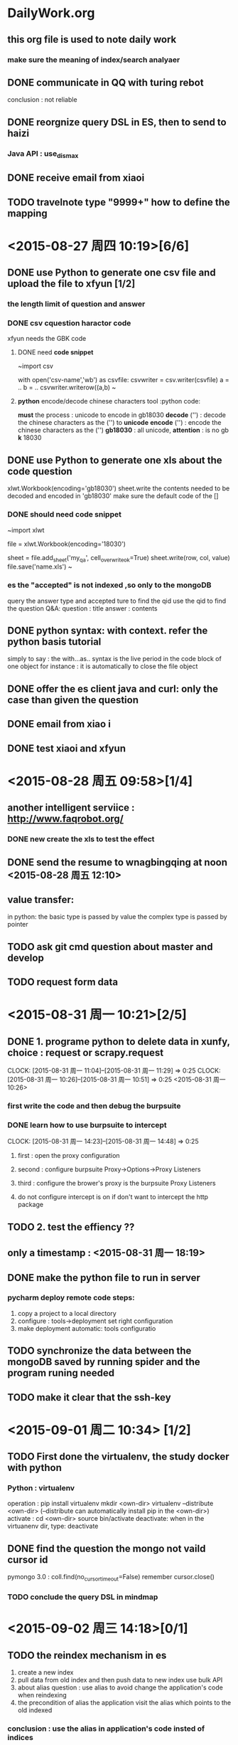 * DailyWork.org 
** this org file is used to note *daily work*

*** make sure the meaning of index/search analyaer
:LOGBOOK:
CLOCK: [2015-08-25 周二 14:52]--[2015-09-02 周三 17:13] => 194:21
* ! CAUTION :
** the *id is the main-key so must be indexed
** [#A] the way to become the god : solve the problem again and again
*** if had time, search origin code to solve issue
* ! PRINCIPLE :
** first finish work, then the other.
* <2015-08-26 周三 > [4/5]
** DONE send the documents from kedaxunfei to haizi
CLOSED: [2015-08-26 周三 14:00]
大体上有个数了,个人觉得应该是不靠谱，给 haizi 看看再说吧
:LOGBOOK:
CLOCK: [2015-08-26 周三 13:42]--[2015-08-26 周三 14:00] =>  0:18
:END:
** DONE communicate in QQ with turing rebot 
CLOSED: [2015-08-28 周五 09:58]
conclusion : not reliable
** DONE reorgnize query DSL in ES, then to send to haizi
CLOSED: [2015-08-28 周五 09:58]
*** Java API : use_dis_max 
** DONE receive email from xiaoi
CLOSED: [2015-08-28 周五 09:58]
** TODO travelnote type "9999+" how to define the mapping
* <2015-08-27 周四 10:19>[6/6]
** DONE use Python to generate one csv file and upload the file to xfyun [1/2]
CLOSED: [2015-09-02 周三 15:28]
*** the length limit of question and answer
*** DONE csv cquestion haractor code 
CLOSED: [2015-08-27 周四 18:08]
xfyun needs the GBK code 
**** DONE need *code snippet*
CLOSED: [2015-09-02 周三 15:28]
~import csv

# with as
with open('csv-name','wb') as csvfile:
    csvwriter = csv.writer(csvfile)
    a = ..
    b = ..
    csvwriter.writerow((a,b)
~
**** *python* encode/decode chinese characters tool          :python code:
*must* the process : unicode to encode in gb18030
*decode* ('') : decode the chinese characters as the ('') to *unicode*
*encode* ('') : encode the chinese characters as the ('')
*gb18030* : all unicode, *attention* : is no gb *k* 18030
** DONE use Python to generate one xls about the code question
CLOSED: [2015-09-02 周三 15:28]
xlwt.Workbook(encoding='gb18030')
sheet.write the contents needed to be decoded and encoded in 'gb18030'
make sure the default code of the [] 
*** DONE should need *code snippet* 
CLOSED: [2015-09-02 周三 15:21]
~import xlwt

file = xlwt.Workbook(encoding='18030')
# set cell_overwrite_ok to ok default is false
sheet = file.add_sheet('my_qa', cell_overwrite_ok=True)
sheet.write(row, col, value)
file.save('name.xls')
~
*** es the "accepted" is not indexed ,so only to the mongoDB
query the answer type and accepted ture to find the qid
use the qid to find the question
Q&A: question : title
     answer : contents
** DONE python syntax: with context. refer the python basis tutorial
CLOSED: [2015-09-02 周三 16:20]
simply to say : the with...as.. syntax is 
 the live period in the code block of one object
 for instance : it is automatically to close the file object

** DONE offer the es client java and curl: only the case than given the question 
CLOSED: [2015-08-27 周四 14:18]
** DONE email from xiao i
CLOSED: [2015-08-27 周四 14:18]
** DONE test xiaoi and xfyun  
CLOSED: [2015-08-28 周五 18:50]
* <2015-08-28 周五 09:58>[1/4]
** another intelligent serviice : http://www.faqrobot.org/
*** DONE new create the xls to test the effect 
CLOSED: [2015-08-28 周五 16:26]
** DONE send the resume to wnagbingqing at noon <2015-08-28 周五 12:10>
CLOSED: [2015-08-28 周五 16:26] SCHEDULED: <2015-08-28 周五 12:10>
** value transfer:
in python: the basic type is passed by value
           the complex type is passed by pointer
** TODO ask git cmd question about master and develop
** TODO request form data
* <2015-08-31 周一 10:21>[2/5]
** DONE 1. programe python to delete data in xunfy, choice : request or scrapy.request
CLOSED: [2015-08-31 周一 17:13]
CLOCK: [2015-08-31 周一 11:04]--[2015-08-31 周一 11:29] =>  0:25
CLOCK: [2015-08-31 周一 10:26]--[2015-08-31 周一 10:51] =>  0:25
<2015-08-31 周一 10:26>
*** first write the code and then debug the burpsuite
*** DONE learn how to use burpsuite to intercept 
CLOSED: [2015-08-31 周一 14:57]
CLOCK: [2015-08-31 周一 14:23]--[2015-08-31 周一 14:48] =>  0:25
**** first : open the proxy configuration 
**** second : configure burpsuite Proxy->Options->Proxy Listeners
**** third : configure the brower's proxy is the burpsuite Proxy Listeners
**** do not configure intercept is on if don't want to intercept the http package
** TODO 2. test the effiency ??
** only a timestamp : <2015-08-31 周一 18:19>
** DONE make the python file to run in server
CLOSED: [2015-09-01 周二 17:48]
*** pycharm deploy remote code steps:
1. copy a project to a local directory
2. configure : tools->deployment set right configuration
3. make deployment automatic: tools configuratio
** TODO synchronize the data between the mongoDB  saved by running spider and the program runing needed
** TODO make it clear that the ssh-key   
* <2015-09-01 周二 10:34> [1/2]
** TODO First done the virtualenv, the study docker with python 
*** Python : virtualenv
   operation : pip install virtualenv
               mkdir <own-dir>
               virtualenv --distribute <own-dir>  
               (--distribute can automatically install pip in the <own-dir>)
   activate : cd <own-dir>
              source bin/activate
   deactivate: when in the virtuanenv dir, type: deactivate 
** DONE find the question the mongo not vaild cursor id 
CLOSED: [2015-09-01 周二 17:45]
pymongo 3.0 : coll.find(no_cursor_timeout=False)
remember cursor.close()
*** TODO conclude the query DSL in mindmap
* <2015-09-02 周三 14:18>[0/1]
** TODO the reindex mechanism in es
1. create a new index 
2. pull data from old index and then push data to new index use bulk API
3. about alias question :
   use alias to avoid change the application's code when reindexing
4. the precondition of alias
   the application visit the alias which points to the old indexed
*** conclusion : use the alias in application's code insted of indices
*** the method to create one alias for one index :
PUT /my_index_v1  // 
PUT /my_index_v1  //
pu  t

*** need the code snippet
PUT 
* <2015-09-03 周四 09:19>[1/4] 
** DONE write email to Teacher Cheng
CLOSED: [2015-09-03 周四 09:57]
:LOGBOOK:
CLOCK: [2015-09-03 周四 09:28]--[2015-09-03 周四 09:53] =>  0:25
:END:
<2015-09-03 周四 09:27> 
** TODO depolyment the layout of git-org in github
*** draw a tree of the layout, include : the naming advantage and reason
** TODO start the findwork
* <2015-09-06 周日 12:23>[0/2]
** TODO practise the reindex mechanism
:LOGBOOK:
CLOCK: [2015-09-06 周日 15:55]--[2015-09-06 周日 16:49] =>  0:54
CLOCK: [2015-09-06 周日 15:25]--[2015-09-06 周日 15:50] =>  0:25
:END:

not completed reason : one part is the unknown network problem
** TODO use xunfei SDK
android?
** TODO review all the code writed in Lxp, conclude and document
* <2015-09-07 周一 10:06>[1/9] 
** TODO check the python reindex program and the error
** TODO the principle of agile software development
** TODO ask the question in stackoverflow
leave a unresolved and strang question
** TODO attachment type
** TODO token_count ? 
** TODO search all the types include one index 
solutions : count the type number via mapping 
seem like no perfect method
** TODO look the site : http://stackoverflow.com/questions/14465668/elastic-search-multiple-indexes-vs-one-index-and-types-for-different-data-sets
** DONE learn to add alias for index
CLOSED: [2015-09-07 周一 20:09]
*** _alias & _aliases
*** check alias api : GET /my_index_v1/_alias/*
***                 : GET /*/_alias/my_index
*** create alias api : PUT /my_index_v1,  PUT /my_index_v1/_alias/my_index
*** create alias api : add more add operations when need many aliases
POST /_aliases 
{
 "actions" : [   {"remove" : { "index" : "my_index_v1", "alias" : "my_index"}},
                 {"add" :    { "index" : "my_index_v2", "alias" : "my_index"}}
             ]
}
** TODO search the '9999+' type mapping 
* <2015-09-08 周二 11:18>[0/4] 
** TODO ask if it has restapi and if not, what is the way in java
*** business custom has the restapi, the follow-ups are consulting
** TODO the first and second calss statistic error 
*** TODO the story of 'qurt' series constant int 
*** TODO how to use the result returned from java
** TextUnderstander : 文本转语义
** TODO huidiao mode
** TODO luanma question
* <2015-09-10 周四 10:41>[/]
** abnf, use dict
#include "dictname.lst"
...  $city = $u_LST_dictname
** docker cp containerid:/original/file-path /target/file-path
** scp ssh-key login
** pymongo longin auth
** review all the work before done
* <2015-09-11 周五 10:41>[0/5] 
** judge character number in a string:
use len() under unicode
** write file in python:
1) with open('filename', 'w') as f:
     f.write(content + '\n')     
2) the most simple operation is useful, while can not use package certainly
** making a functions is useless if it depends on the context
function is seperated to reuse
** TODO learn the abnf and make notes well 
:LOGBOOK:
CLOCK: [2015-09-11 周五 13:43]--[2015-09-11 周五 14:10] =>  0:27
:END:
*** ABNF FILE syntax
**** 写一个文件，例：北京有什么好玩的地方
#ABNF 1.0 UTF-8
#includ 'dictname.lst"
// output the $name rule
root name;
#ABNF HEAD-END
// #ABNF can end with ';' 

// two forms below are both effective
$want = 有{location:have};
$city {location:city} = 北京 | 上海;
// quote the include dict
$city = $u_LST_dictname
$adj = 好玩的;
// biz:play returns the 'service' segment
$main {biz:play} = $city [$want] 什么 [$adj] [地方]

// 需求1: 整个问题的架构是什么?
// 需求2: 希望抽取出什么信息
***** the result abnf returns
"service" : if biz appeared
"text"    : the input string
"semantic": the returned semantics
"rc"      : mark code, 0 is normal
**** annotation is the same as cpp
*** header segment: had better end with ";"
#ABNF 1.0 UTF-8;
root vairety_name;
#ABNF HEAD-END;

dict name later to learn, because not cncouter yet
*** dict name can only allow int,char,underline
*** grammar form : $vName = vDefinition   this form is called 'rule'
**** vName declaration : 
1. begin with '$', end with white. 
2. Chinese is not recommanded
**** vDefinition : 
**** variable reference :
three varieties : local/external/variable reference
focus on local reference
**** support wild character, (later make it clear)
**** operator:
1. '$' '@' : both can be used for declaration, while '$' is only in reference
2. '{}' : semantic symbol,can not be nested
2.1     : content in {}, will be the nodes in returned parseed xml
3. '|' : choose
4. '[]' : choose or none
5. '()' : group
6. '<int>' : repeat int times.  <int+> <int-int>
7. ? : can add to semantic content, later to research.now, only return semantic
**** $query {operation%query} = check :
1. add a new node 'operation' ,the level is equal to 'semantic' node
2. its value is the $query
3. can not add {operation.query}, in this way ,it is the node in 'sematntic'
** TODO abnf is very simliar to regex, so review the regex
** TODO logstash
** TODO semantics
** TODO callback rate standard books?
